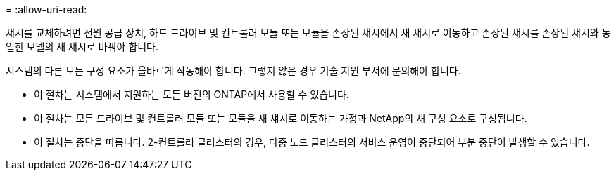 = 
:allow-uri-read: 


섀시를 교체하려면 전원 공급 장치, 하드 드라이브 및 컨트롤러 모듈 또는 모듈을 손상된 섀시에서 새 섀시로 이동하고 손상된 섀시를 손상된 섀시와 동일한 모델의 새 섀시로 바꿔야 합니다.

시스템의 다른 모든 구성 요소가 올바르게 작동해야 합니다. 그렇지 않은 경우 기술 지원 부서에 문의해야 합니다.

* 이 절차는 시스템에서 지원하는 모든 버전의 ONTAP에서 사용할 수 있습니다.
* 이 절차는 모든 드라이브 및 컨트롤러 모듈 또는 모듈을 새 섀시로 이동하는 가정과 NetApp의 새 구성 요소로 구성됩니다.
* 이 절차는 중단을 따릅니다. 2-컨트롤러 클러스터의 경우, 다중 노드 클러스터의 서비스 운영이 중단되어 부분 중단이 발생할 수 있습니다.

